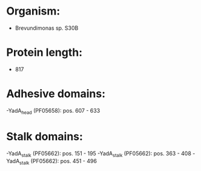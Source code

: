 * Organism:
- Brevundimonas sp. S30B
* Protein length:
- 817
* Adhesive domains:
-YadA_head (PF05658): pos. 607 - 633
* Stalk domains:
-YadA_stalk (PF05662): pos. 151 - 195
-YadA_stalk (PF05662): pos. 363 - 408
-YadA_stalk (PF05662): pos. 451 - 496

